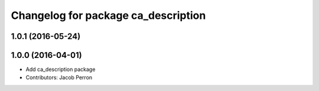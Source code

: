 ^^^^^^^^^^^^^^^^^^^^^^^^^^^^^^^^^^^^
Changelog for package ca_description
^^^^^^^^^^^^^^^^^^^^^^^^^^^^^^^^^^^^

1.0.1 (2016-05-24)
------------------

1.0.0 (2016-04-01)
------------------
* Add ca_description package
* Contributors: Jacob Perron
